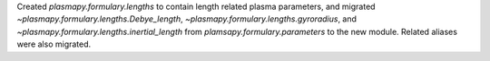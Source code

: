 Created `plasmapy.formulary.lengths` to contain length related plasma
parameters, and migrated `~plasmapy.formulary.lengths.Debye_length`,
`~plasmapy.formulary.lengths.gyroradius`, and
`~plasmapy.formulary.lengths.inertial_length` from
`plamsapy.formulary.parameters` to the new module.  Related aliases were
also migrated.
